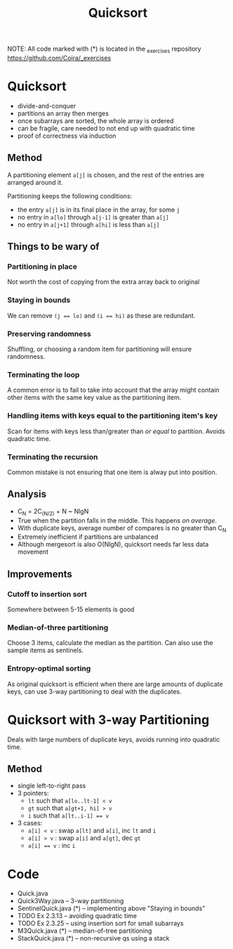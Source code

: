 #+STARTUP: content
#+STARTUP: indent

#+TITLE: Quicksort

NOTE: All code marked with (*) is located in the _exercises repository
https://github.com/Coira/_exercises

* Quicksort
- divide-and-conquer
- partitions an array then merges
- once subarrays are sorted, the whole array is ordered
- can be fragile, care needed to not end up with quadratic time
- proof of correctness via induction

** Method

A partitioning element ~a[j]~ is chosen, and the rest of the entries are arranged around it.

Partitioning keeps the following conditions:
- the entry ~a[j]~ is in its final place in the array, for some ~j~
- no entry in ~a[lo]~ through ~a[j-1]~ is greater than ~a[j]~
- no entry in ~a[j+1]~ through ~a[hi]~ is less than ~a[j]~

** Things to be wary of

*** Partitioning in place
Not worth the cost of copying from the extra array back to original
*** Staying in bounds
We can remove ~(j == lo)~ and ~(i == hi)~ as these are redundant.
*** Preserving randomness
Shuffling, or choosing a random item for partitioning will ensure randomness.
*** Terminating the loop
A common error is to fail to take into account that the array might contain other items with the same key value as the partitioning item.
*** Handling items with keys equal to the partitioning item's key
Scan for items with keys less than/greater than /or equal/ to partition. Avoids quadratic time.
*** Terminating the recursion
Common mistake is not ensuring that one item is alway put into position.

** Analysis
- C_N = 2C_(N/2) + N ~ NlgN
- True when the partition falls in the middle. This happens /on average/.
- With duplicate keys, average number of compares is no greater than C_N
- Extremely inefficient if partitions are unbalanced
- Although mergesort is also O(NlgN), quicksort needs far less data movement

** Improvements
*** Cutoff to insertion sort
Somewhere between 5-15 elements is good
*** Median-of-three partitioning
Choose 3 items, calculate the median as the partition.
Can also use the sample items as sentinels.
*** Entropy-optimal sorting
As original quicksort is efficient when there are large amounts of duplicate keys, can use 3-way partitioning to deal with the duplicates.

* Quicksort with 3-way Partitioning

Deals with large numbers of duplicate keys, avoids running into quadratic time.

** Method
- single left-to-right pass
- 3 pointers:
  - ~lt~ such that ~a[lo..lt-1] < v~
  - ~gt~ such that ~a[gt+1, hi] > v~
  - ~i~ such that ~a[lt..i-1] == v~
- 3 cases:
  - ~a[i] < v~  : swap ~a[lt]~ and ~a[i]~, inc ~lt~ and ~i~
  - ~a[i] > v~  : swap ~a[i]~ and ~a[gt]~, dec ~gt~
  - ~a[i] == v~ : inc ~i~

* Code
- Quick.java
- Quick3Way.java -- 3-way partitioning
- SentinelQuick.java (*) -- implementing above "Staying in bounds"
- TODO Ex 2.3.13 -- avoiding quadratic time
- TODO Ex 2.3.25 -- using insertion sort for small subarrays
- M3Quick.java (*) -- median-of-tree partitioning
- StackQuick.java (*) -- non-recursive qs using a stack
